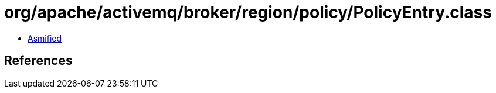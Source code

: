 = org/apache/activemq/broker/region/policy/PolicyEntry.class

 - link:PolicyEntry-asmified.java[Asmified]

== References


